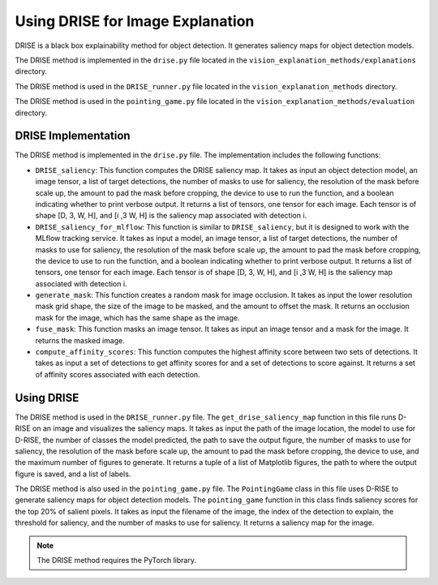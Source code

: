 .. _using_drise:

Using DRISE for Image Explanation
=================================

DRISE is a black box explainability method for object detection. It generates saliency maps for object detection models. 

The DRISE method is implemented in the ``drise.py`` file located in the ``vision_explanation_methods/explanations`` directory. 

The DRISE method is used in the ``DRISE_runner.py`` file located in the ``vision_explanation_methods`` directory. 

The DRISE method is used in the ``pointing_game.py`` file located in the ``vision_explanation_methods/evaluation`` directory. 

DRISE Implementation
--------------------

The DRISE method is implemented in the ``drise.py`` file. The implementation includes the following functions:

- ``DRISE_saliency``: This function computes the DRISE saliency map. It takes as input an object detection model, an image tensor, a list of target detections, the number of masks to use for saliency, the resolution of the mask before scale up, the amount to pad the mask before cropping, the device to use to run the function, and a boolean indicating whether to print verbose output. It returns a list of tensors, one tensor for each image. Each tensor is of shape [D, 3, W, H], and [i ,3 W, H] is the saliency map associated with detection i.

- ``DRISE_saliency_for_mlflow``: This function is similar to ``DRISE_saliency``, but it is designed to work with the MLflow tracking service. It takes as input a model, an image tensor, a list of target detections, the number of masks to use for saliency, the resolution of the mask before scale up, the amount to pad the mask before cropping, the device to use to run the function, and a boolean indicating whether to print verbose output. It returns a list of tensors, one tensor for each image. Each tensor is of shape [D, 3, W, H], and [i ,3 W, H] is the saliency map associated with detection i.

- ``generate_mask``: This function creates a random mask for image occlusion. It takes as input the lower resolution mask grid shape, the size of the image to be masked, and the amount to offset the mask. It returns an occlusion mask for the image, which has the same shape as the image.

- ``fuse_mask``: This function masks an image tensor. It takes as input an image tensor and a mask for the image. It returns the masked image.

- ``compute_affinity_scores``: This function computes the highest affinity score between two sets of detections. It takes as input a set of detections to get affinity scores for and a set of detections to score against. It returns a set of affinity scores associated with each detection.

Using DRISE
-----------

The DRISE method is used in the ``DRISE_runner.py`` file. The ``get_drise_saliency_map`` function in this file runs D-RISE on an image and visualizes the saliency maps. It takes as input the path of the image location, the model to use for D-RISE, the number of classes the model predicted, the path to save the output figure, the number of masks to use for saliency, the resolution of the mask before scale up, the amount to pad the mask before cropping, the device to use, and the maximum number of figures to generate. It returns a tuple of a list of Matplotlib figures, the path to where the output figure is saved, and a list of labels.

The DRISE method is also used in the ``pointing_game.py`` file. The ``PointingGame`` class in this file uses D-RISE to generate saliency maps for object detection models. The ``pointing_game`` function in this class finds saliency scores for the top 20% of salient pixels. It takes as input the filename of the image, the index of the detection to explain, the threshold for saliency, and the number of masks to use for saliency. It returns a saliency map for the image.

.. note:: The DRISE method requires the PyTorch library.